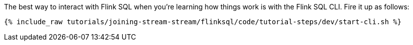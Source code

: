 The best way to interact with Flink SQL when you're learning how things work is with the Flink SQL CLI. Fire it up as follows:

+++++
<pre class="snippet"><code class="shell">{% include_raw tutorials/joining-stream-stream/flinksql/code/tutorial-steps/dev/start-cli.sh %}</code></pre>
+++++
